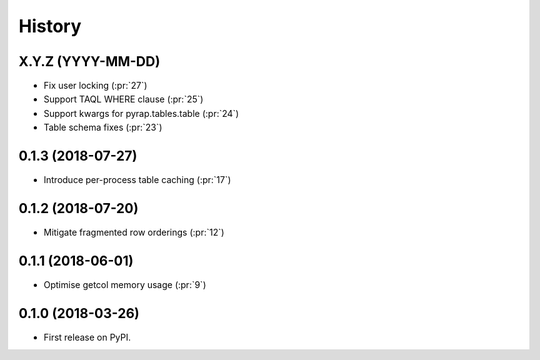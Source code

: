 =======
History
=======

X.Y.Z (YYYY-MM-DD)
------------------

* Fix user locking (:pr:`27`)
* Support TAQL WHERE clause (:pr:`25`)
* Support kwargs for pyrap.tables.table (:pr:`24`)
* Table schema fixes (:pr:`23`)

0.1.3 (2018-07-27)
------------------

* Introduce per-process table caching (:pr:`17`)

0.1.2 (2018-07-20)
------------------

* Mitigate fragmented row orderings (:pr:`12`)

0.1.1 (2018-06-01)
------------------

* Optimise getcol memory usage (:pr:`9`)

0.1.0 (2018-03-26)
------------------

* First release on PyPI.
